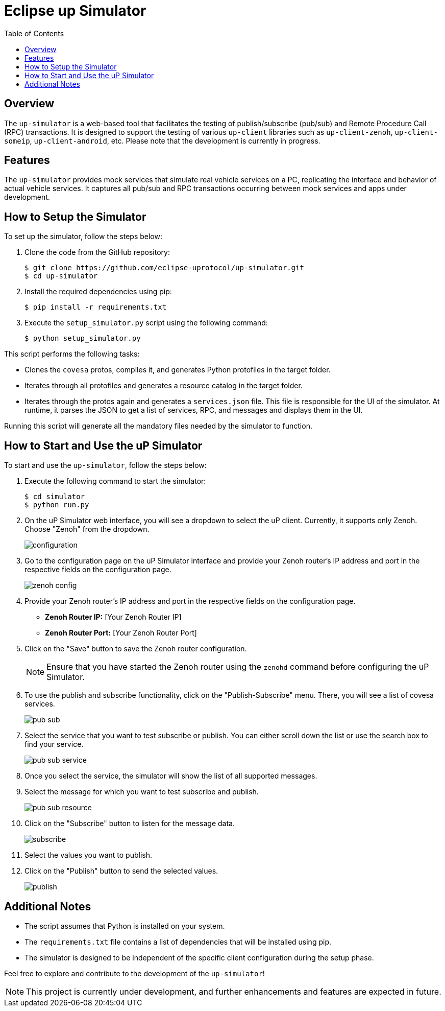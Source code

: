 = Eclipse up Simulator
:toc:

== Overview

The `up-simulator` is a web-based tool that facilitates the testing of publish/subscribe (pub/sub) and Remote Procedure Call (RPC) transactions. It is designed to support the testing of various `up-client` libraries such as `up-client-zenoh`, `up-client-someip`, `up-client-android`, etc. Please note that the development is currently in progress.

== Features

The `up-simulator` provides mock services that simulate real vehicle services on a PC, replicating the interface and behavior of actual vehicle services. It captures all pub/sub and RPC transactions occurring between mock services and apps under development.

== How to Setup the Simulator

To set up the simulator, follow the steps below:

. Clone the code from the GitHub repository:
+
[source]
----
$ git clone https://github.com/eclipse-uprotocol/up-simulator.git
$ cd up-simulator
----

. Install the required dependencies using pip:
+
[source]
----
$ pip install -r requirements.txt
----

. Execute the `setup_simulator.py` script using the following command:
+
[source]
----
$ python setup_simulator.py
----

This script performs the following tasks:

* Clones the `covesa` protos, compiles it, and generates Python protofiles in the target folder.

* Iterates through all protofiles and generates a resource catalog in the target folder.

* Iterates through the protos again and generates a `services.json` file. This file is responsible for the UI of the simulator. At runtime, it parses the JSON to get a list of services, RPC, and messages and displays them in the UI.

Running this script will generate all the mandatory files needed by the simulator to function.


== How to Start and Use the uP Simulator

To start and use the `up-simulator`, follow the steps below:

. Execute the following command to start the simulator:
+
[source]
----
$ cd simulator
$ python run.py
----

. On the uP Simulator web interface, you will see a dropdown to select the uP client. Currently, it supports only Zenoh. Choose "Zenoh" from the dropdown.
+
image::screenshots/configuration.png[]

. Go to the configuration page on the uP Simulator interface and provide your Zenoh router's IP address and port in the respective fields on the configuration page.
+
image::screenshots/zenoh_config.png[]

. Provide your Zenoh router's IP address and port in the respective fields on the configuration page.

- **Zenoh Router IP:** [Your Zenoh Router IP]
- **Zenoh Router Port:** [Your Zenoh Router Port]

. Click on the "Save" button to save the Zenoh router configuration.
+
[NOTE]
Ensure that you have started the Zenoh router using the `zenohd` command before configuring the uP Simulator.

. To use the publish and subscribe functionality, click on the "Publish-Subscribe" menu. There, you will see a list of covesa services.
+
image::screenshots/pub-sub.png[]
. Select the service that you want to test subscribe or publish. You can either scroll down the list or use the search box to find your service.
+
image::screenshots/pub-sub-service.png[]

. Once you select the service, the simulator will show the list of all supported messages.

. Select the message for which you want to test subscribe and publish.
+
image::screenshots/pub-sub-resource.png[]

. Click on the "Subscribe" button to listen for the message data.
+
image::screenshots/subscribe.png[]

. Select the values you want to publish.

. Click on the "Publish" button to send the selected values.
+
image::screenshots/publish.png[]


== Additional Notes

- The script assumes that Python is installed on your system.
- The `requirements.txt` file contains a list of dependencies that will be installed using pip.
- The simulator is designed to be independent of the specific client configuration during the setup phase.

Feel free to explore and contribute to the development of the `up-simulator`!

[NOTE]
This project is currently under development, and further enhancements and features are expected in future.



